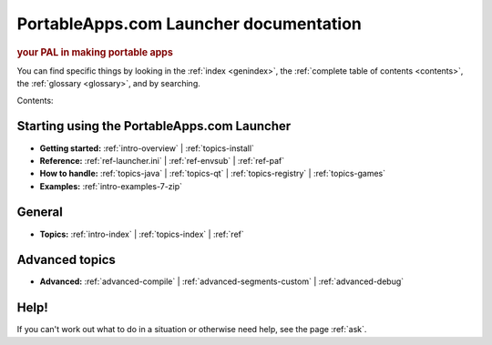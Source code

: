 PortableApps.com Launcher documentation
=======================================

.. rubric:: your PAL in making portable apps

You can find specific things by looking in the :ref:`index <genindex>`, the
:ref:`complete table of contents <contents>`, the :ref:`glossary <glossary>`,
and by searching.

Contents:

Starting using the PortableApps.com Launcher
--------------------------------------------

* **Getting started:**
  :ref:`intro-overview` |
  :ref:`topics-install`
* **Reference:**
  :ref:`ref-launcher.ini` |
  :ref:`ref-envsub` |
  :ref:`ref-paf`
* **How to handle:**
  :ref:`topics-java` |
  :ref:`topics-qt` |
  :ref:`topics-registry` |
  :ref:`topics-games`
* **Examples:**
  :ref:`intro-examples-7-zip`

General
-------

* **Topics:**
  :ref:`intro-index` |
  :ref:`topics-index` |
  :ref:`ref`

Advanced topics
---------------

* **Advanced:**
  :ref:`advanced-compile` |
  :ref:`advanced-segments-custom` |
  :ref:`advanced-debug`

Help!
-----

If you can't work out what to do in a situation or otherwise need help, see the
page :ref:`ask`.
